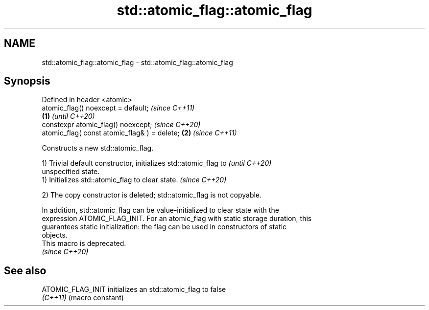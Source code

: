 .TH std::atomic_flag::atomic_flag 3 "2022.07.31" "http://cppreference.com" "C++ Standard Libary"
.SH NAME
std::atomic_flag::atomic_flag \- std::atomic_flag::atomic_flag

.SH Synopsis
   Defined in header <atomic>
   atomic_flag() noexcept = default;                   \fI(since C++11)\fP
                                               \fB(1)\fP     \fI(until C++20)\fP
   constexpr atomic_flag() noexcept;                   \fI(since C++20)\fP
   atomic_flag( const atomic_flag& ) = delete;     \fB(2)\fP \fI(since C++11)\fP

   Constructs a new std::atomic_flag.

   1) Trivial default constructor, initializes std::atomic_flag to        \fI(until C++20)\fP
   unspecified state.
   1) Initializes std::atomic_flag to clear state.                        \fI(since C++20)\fP

   2) The copy constructor is deleted; std::atomic_flag is not copyable.

   In addition, std::atomic_flag can be value-initialized to clear state with the
   expression ATOMIC_FLAG_INIT. For an atomic_flag with static storage duration, this
   guarantees static initialization: the flag can be used in constructors of static
   objects.
   This macro is deprecated.
   \fI(since C++20)\fP

.SH See also

   ATOMIC_FLAG_INIT initializes an std::atomic_flag to false
   \fI(C++11)\fP          (macro constant)
